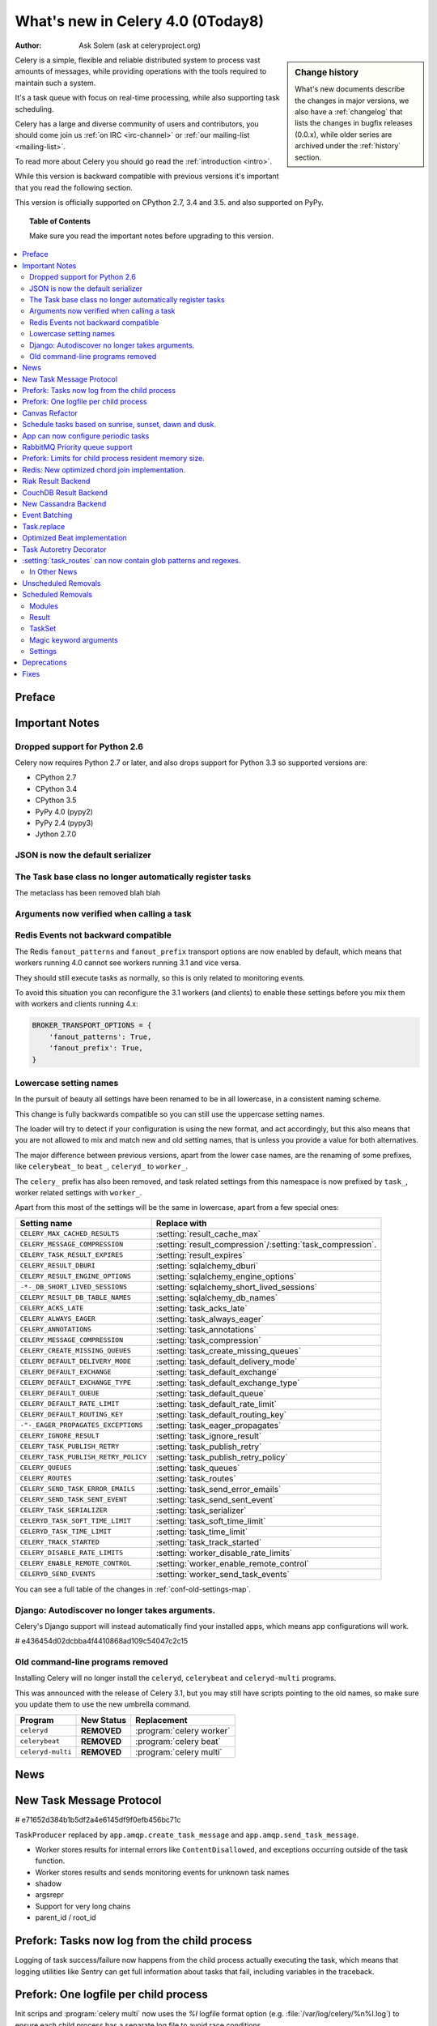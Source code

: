 .. _whatsnew-4.0:

===========================================
 What's new in Celery 4.0 (0Today8)
===========================================
:Author: Ask Solem (ask at celeryproject.org)

.. sidebar:: Change history

    What's new documents describe the changes in major versions,
    we also have a :ref:`changelog` that lists the changes in bugfix
    releases (0.0.x), while older series are archived under the :ref:`history`
    section.

Celery is a simple, flexible and reliable distributed system to
process vast amounts of messages, while providing operations with
the tools required to maintain such a system.

It's a task queue with focus on real-time processing, while also
supporting task scheduling.

Celery has a large and diverse community of users and contributors,
you should come join us :ref:`on IRC <irc-channel>`
or :ref:`our mailing-list <mailing-list>`.

To read more about Celery you should go read the :ref:`introduction <intro>`.

While this version is backward compatible with previous versions
it's important that you read the following section.

This version is officially supported on CPython 2.7, 3.4 and 3.5.
and also supported on PyPy.

.. _`website`: http://celeryproject.org/

.. topic:: Table of Contents

    Make sure you read the important notes before upgrading to this version.

.. contents::
    :local:
    :depth: 2

Preface
=======


.. _v320-important:

Important Notes
===============

Dropped support for Python 2.6
------------------------------

Celery now requires Python 2.7 or later,
and also drops support for Python 3.3 so supported versions are:

- CPython 2.7
- CPython 3.4
- CPython 3.5
- PyPy 4.0 (pypy2)
- PyPy 2.4 (pypy3)
- Jython 2.7.0

JSON is now the default serializer
----------------------------------

The Task base class no longer automatically register tasks
----------------------------------------------------------

The metaclass has been removed blah blah

Arguments now verified when calling a task
------------------------------------------

Redis Events not backward compatible
------------------------------------

The Redis ``fanout_patterns`` and ``fanout_prefix`` transport
options are now enabled by default, which means that workers
running 4.0 cannot see workers running 3.1 and vice versa.

They should still execute tasks as normally, so this is only
related to monitoring events.

To avoid this situation you can reconfigure the 3.1 workers (and clients)
to enable these settings before you mix them with workers and clients
running 4.x:

.. code-block:: python

    BROKER_TRANSPORT_OPTIONS = {
        'fanout_patterns': True,
        'fanout_prefix': True,
    }

Lowercase setting names
-----------------------

In the pursuit of beauty all settings have been renamed to be in all
lowercase, in a consistent naming scheme.

This change is fully backwards compatible so you can still use the uppercase
setting names.

The loader will try to detect if your configuration is using the new format,
and act accordingly, but this also means that you are not allowed to mix and
match new and old setting names, that is unless you provide a value for both
alternatives.

The major difference between previous versions, apart from the lower case
names, are the renaming of some prefixes, like ``celerybeat_`` to ``beat_``,
``celeryd_`` to ``worker_``.

The ``celery_`` prefix has also been removed, and task related settings
from this namespace is now prefixed by ``task_``, worker related settings
with ``worker_``.

Apart from this most of the settings will be the same in lowercase, apart from
a few special ones:

=====================================  ==========================================================
**Setting name**                       **Replace with**
=====================================  ==========================================================
``CELERY_MAX_CACHED_RESULTS``          :setting:`result_cache_max`
``CELERY_MESSAGE_COMPRESSION``         :setting:`result_compression`/:setting:`task_compression`.
``CELERY_TASK_RESULT_EXPIRES``         :setting:`result_expires`
``CELERY_RESULT_DBURI``                :setting:`sqlalchemy_dburi`
``CELERY_RESULT_ENGINE_OPTIONS``       :setting:`sqlalchemy_engine_options`
``-*-_DB_SHORT_LIVED_SESSIONS``        :setting:`sqlalchemy_short_lived_sessions`
``CELERY_RESULT_DB_TABLE_NAMES``       :setting:`sqlalchemy_db_names`
``CELERY_ACKS_LATE``                   :setting:`task_acks_late`
``CELERY_ALWAYS_EAGER``                :setting:`task_always_eager`
``CELERY_ANNOTATIONS``                 :setting:`task_annotations`
``CELERY_MESSAGE_COMPRESSION``         :setting:`task_compression`
``CELERY_CREATE_MISSING_QUEUES``       :setting:`task_create_missing_queues`
``CELERY_DEFAULT_DELIVERY_MODE``       :setting:`task_default_delivery_mode`
``CELERY_DEFAULT_EXCHANGE``            :setting:`task_default_exchange`
``CELERY_DEFAULT_EXCHANGE_TYPE``       :setting:`task_default_exchange_type`
``CELERY_DEFAULT_QUEUE``               :setting:`task_default_queue`
``CELERY_DEFAULT_RATE_LIMIT``          :setting:`task_default_rate_limit`
``CELERY_DEFAULT_ROUTING_KEY``         :setting:`task_default_routing_key`
``-"-_EAGER_PROPAGATES_EXCEPTIONS``    :setting:`task_eager_propagates`
``CELERY_IGNORE_RESULT``               :setting:`task_ignore_result`
``CELERY_TASK_PUBLISH_RETRY``          :setting:`task_publish_retry`
``CELERY_TASK_PUBLISH_RETRY_POLICY``   :setting:`task_publish_retry_policy`
``CELERY_QUEUES``                      :setting:`task_queues`
``CELERY_ROUTES``                      :setting:`task_routes`
``CELERY_SEND_TASK_ERROR_EMAILS``      :setting:`task_send_error_emails`
``CELERY_SEND_TASK_SENT_EVENT``        :setting:`task_send_sent_event`
``CELERY_TASK_SERIALIZER``             :setting:`task_serializer`
``CELERYD_TASK_SOFT_TIME_LIMIT``       :setting:`task_soft_time_limit`
``CELERYD_TASK_TIME_LIMIT``            :setting:`task_time_limit`
``CELERY_TRACK_STARTED``               :setting:`task_track_started`
``CELERY_DISABLE_RATE_LIMITS``         :setting:`worker_disable_rate_limits`
``CELERY_ENABLE_REMOTE_CONTROL``       :setting:`worker_enable_remote_control`
``CELERYD_SEND_EVENTS``                :setting:`worker_send_task_events`
=====================================  ==========================================================

You can see a full table of the changes in :ref:`conf-old-settings-map`.

Django: Autodiscover no longer takes arguments.
-----------------------------------------------

Celery's Django support will instead automatically find your installed apps,
which means app configurations will work.

# e436454d02dcbba4f4410868ad109c54047c2c15

Old command-line programs removed
---------------------------------

Installing Celery will no longer install the ``celeryd``,
``celerybeat`` and ``celeryd-multi`` programs.

This was announced with the release of Celery 3.1, but you may still
have scripts pointing to the old names, so make sure you update them
to use the new umbrella command.

+-------------------+--------------+-------------------------------------+
| Program           | New Status   | Replacement                         |
+===================+==============+=====================================+
| ``celeryd``       | **REMOVED**  | :program:`celery worker`            |
+-------------------+--------------+-------------------------------------+
| ``celerybeat``    | **REMOVED**  | :program:`celery beat`              |
+-------------------+--------------+-------------------------------------+
| ``celeryd-multi`` | **REMOVED**  | :program:`celery multi`             |
+-------------------+--------------+-------------------------------------+

.. _v320-news:

News
====

New Task Message Protocol
=========================

# e71652d384b1b5df2a4e6145df9f0efb456bc71c


``TaskProducer`` replaced by ``app.amqp.create_task_message`` and
``app.amqp.send_task_message``.

- Worker stores results for internal errors like ``ContentDisallowed``, and
  exceptions occurring outside of the task function.

- Worker stores results and sends monitoring events for unknown task names

- shadow

- argsrepr

- Support for very long chains

- parent_id / root_id


Prefork: Tasks now log from the child process
=============================================

Logging of task success/failure now happens from the child process
actually executing the task, which means that logging utilities
like Sentry can get full information about tasks that fail, including
variables in the traceback.

Prefork: One logfile per child process
======================================

Init scrips and :program:`celery multi` now uses the `%I` logfile format
option (e.g. :file:`/var/log/celery/%n%I.log`) to ensure each child
process has a separate log file to avoid race conditions.

You are encouraged to upgrade your init scripts and multi arguments
to do so also.

Canvas Refactor
===============

# BLALBLABLA
d79dcd8e82c5e41f39abd07ffed81ca58052bcd2
1e9dd26592eb2b93f1cb16deb771cfc65ab79612
e442df61b2ff1fe855881c1e2ff9acc970090f54
0673da5c09ac22bdd49ba811c470b73a036ee776

- Now unrolls groups within groups into a single group (Issue #1509).
- chunks/map/starmap tasks now routes based on the target task
- chords and chains can now be immutable.
- Fixed bug where serialized signature were not converted back into
  signatures (Issue #2078)

    Fix contributed by Ross Deane.

- Fixed problem where chains and groups did not work when using JSON
  serialization (Issue #2076).

    Fix contributed by Ross Deane.

- Creating a chord no longer results in multiple values for keyword
  argument 'task_id'" (Issue #2225).

    Fix contributed by Aneil Mallavarapu

- Fixed issue where the wrong result is returned when a chain
  contains a chord as the penultimate task.

    Fix contributed by Aneil Mallavarapu

- Special case of ``group(A.s() | group(B.s() | C.s()))`` now works.

- Chain: Fixed bug with incorrect id set when a subtask is also a chain.

Schedule tasks based on sunrise, sunset, dawn and dusk.
=======================================================

See :ref:`beat-solar` for more information.

Contributed by Mark Parncutt.

App can now configure periodic tasks
====================================

# bc18d0859c1570f5eb59f5a969d1d32c63af764b
# 132d8d94d38f4050db876f56a841d5a5e487b25b

RabbitMQ Priority queue support
===============================

# 1d4cbbcc921aa34975bde4b503b8df9c2f1816e0

Contributed by Gerald Manipon.

Prefork: Limits for child process resident memory size.
=======================================================

This version introduces the new :setting:`worker_max_memory_per_child` setting,
which BLA BLA BLA

# 5cae0e754128750a893524dcba4ae030c414de33

Contributed by Dave Smith.

Redis: New optimized chord join implementation.
===============================================

This was an experimental feature introduced in Celery 3.1,
but is now enabled by default.

?new_join BLABLABLA

Riak Result Backend
===================

Contributed by Gilles Dartiguelongue, Alman One and NoKriK.

Bla bla

- blah blah

CouchDB Result Backend
======================

Contributed by Nathan Van Gheem

New Cassandra Backend
=====================

The new Cassandra backend utilizes the python-driver library.
Old backend is deprecated and everyone using cassandra is required to upgrade
to be using the new driver.

# XXX What changed?


Event Batching
==============

Events are now buffered in the worker and sent as a list, and
events are sent as transient messages by default so that they are not written
to disk by RabbitMQ.

03399b4d7c26fb593e61acf34f111b66b340ba4e


Task.replace
============

Task.replace changed, removes Task.replace_in_chord.

The two methods had almost the same functionality, but the old Task.replace
would force the new task to inherit the callbacks/errbacks of the existing
task.

If you replace a node in a tree, then you would not expect the new node to
inherit the children of the old node, so this seems like unexpected
behavior.

So self.replace(sig) now works for any task, in addition sig can now
be a group.

Groups are automatically converted to a chord, where the callback
will "accumulate" the results of the group tasks.

A new builtin task (`celery.accumulate` was added for this purpose)

Closes #817


Optimized Beat implementation
=============================

heapq
20340d79b55137643d5ac0df063614075385daaa

Contributed by Ask Solem and Alexander Koshelev.


Task Autoretry Decorator
========================

75246714dd11e6c463b9dc67f4311690643bff24

Contributed by Dmitry Malinovsky.


:setting:`task_routes` can now contain glob patterns and regexes.
=================================================================

See examples in :setting:`task_routes` and :ref:`routing-automatic`.

In Other News
-------------

- **Requirements**:

    - Now depends on :ref:`Kombu 3.1 <kombu:version-3.1.0>`.

    - Now depends on :mod:`billiard` version 3.4.

    - No longer depends on ``anyjson`` :sadface:

- **Programs**: ``%n`` format for :program:`celery multi` is now synonym with
  ``%N`` to be consistent with :program:`celery worker`.

- **Programs**: celery inspect/control now supports ``--json`` argument to
  give output in json format.

- **Programs**: :program:`celery inspect registered` now ignores built-in
  tasks.

- **Programs**: New :program:`celery logtool`: Utility for filtering and parsing
  celery worker logfiles

- **Redis Transport**: The Redis transport now supports the
  :setting:`broker_use_ssl` option.

- **Worker**: Worker now only starts the remote control command consumer if the
  broker transport used actually supports them.

- **Worker**: Gossip now sets ``x-message-ttl`` for event queue to heartbeat_interval s.
  (Issue #2005).

- **Worker**: Now preserves exit code (Issue #2024).

- **Worker**: Loglevel for unrecoverable errors changed from ``error`` to
  ``critical``.

- **Worker**: Improved rate limiting accuracy.

- **Worker**: Account for missing timezone information in task expires field.

    Fix contributed by Albert Wang.

- **Worker**: The worker no longer has a ``Queues`` bootsteps, as it is now
    superfluous.

- **Tasks**: New :setting:`task_reject_on_worker_lost` setting, and
  :attr:`~@Task.reject_on_worker_lost` task attribute decides what happens
  when the child worker process executing a late ack task is terminated.

    Contributed by Michael Permana.

- **App**: New signals for app configuration/finalization:

    - :data:`app.on_configure <@on_configure>`
    - :data:`app.on_after_configure <@on_after_configure>`
    - :data:`app.on_after_finalize <@on_after_finalize>`

- **Task**: New task signals for rejected task messages:

    - :data:`celery.signals.task_rejected`.
    - :data:`celery.signals.task_unknown`.

- **Events**: Event messages now uses the RabbitMQ ``x-message-ttl`` option
    to ensure older event messages are discarded.

    The default is 5 seconds, but can be changed using the
    :setting:`event_queue_ttl` setting.

- **Events**: Event monitors now sets the :setting:`event_queue_expires`
  setting by default.

    The queues will now expire after 60 seconds after the monitor stops
    consuming from it.

- **Canvas**: ``chunks``/``map``/``starmap`` are now routed based on the target task.

- **Canvas**: ``Signature.link`` now works when argument is scalar (not a list)
    (Issue #2019).

- **App**: The application can now change how task names are generated using
    the :meth:`~@gen_task_name` method.

    Contributed by Dmitry Malinovsky.

- **Tasks**: ``Task.subtask`` renamed to ``Task.signature`` with alias.

- **Tasks**: ``Task.subtask_from_request`` renamed to
  ``Task.signature_from_request`` with alias.

- **Tasks**: The ``delivery_mode`` attribute for :class:`kombu.Queue` is now
  respected (Issue #1953).

- **Tasks**: Routes in :setting:`task-routes` can now specify a
  :class:`~kombu.Queue` instance directly.

    Example:

    .. code-block:: python

        task_routes = {'proj.tasks.add': {'queue': Queue('add')}}

- **Tasks**: ``AsyncResult`` now raises :exc:`ValueError` if task_id is None.
  (Issue #1996).

- **Tasks**: ``result.get()`` now supports an ``on_message`` argument to set a
  callback to be called for every message received.

- **Tasks**: New abstract classes added:

    - :class:`~celery.utils.abstract.CallableTask`

        Looks like a task.

    - :class:`~celery.utils.abstract.CallableSignature`

        Looks like a task signature.

- **Programs**: :program:`celery multi` now passes through `%i` and `%I` log
  file formats.

- **Programs**: A new command line option :option:``--executable`` is now
  available for daemonizing programs.

    Contributed by Bert Vanderbauwhede.

- **Programs**: :program:`celery worker` supports new
  :option:`--prefetch-multiplier` option.

    Contributed by Mickaël Penhard.

- **Prefork**: Prefork pool now uses ``poll`` instead of ``select`` where
  available (Issue #2373).

- **Tasks**: New :setting:`email_charset` setting allows for changing
  the charset used for outgoing error emails.

    Contributed by Vladimir Gorbunov.

- **Worker**: Now respects :setting:`broker_connection_retry` setting.

    Fix contributed by Nat Williams.

- **Worker**: Autoscale did not always update keepalive when scaling down.

    Fix contributed by Philip Garnero.

- **General**: Dates are now always timezone aware even if
  :setting:`enable_utc` is disabled (Issue #943).

    Fix contributed by Omer Katz.

- **Result Backends**: The redis result backend now has a default socket
   timeout of 5 seconds.

    The default can be changed using the new :setting:`redis_socket_timeout`
    setting.

    Contributed by Raghuram Srinivasan.

- **Result Backends**: RPC Backend result queues are now auto delete by
  default (Issue #2001).

- **Result Backends**: MongoDB now supports setting the
  :setting:`result_serialzier` setting to ``bson`` to use the MongoDB
  libraries own serializer.

    Contributed by Davide Quarta.

- **Result Backends**: SQLAlchemy result backend now ignores all result
   engine options when using NullPool (Issue #1930).

- **Result Backends**: MongoDB URI handling has been improved to use
    database name, user and password from the URI if provided.

    Contributed by Samuel Jaillet.

- **Result Backends**: Fix problem with rpc/amqp backends where exception
    was not deserialized properly with the json serializer (Issue #2518).

    Fix contributed by Allard Hoeve.

- **General**: All Celery exceptions/warnings now inherit from common
  :class:`~celery.exceptions.CeleryException`/:class:`~celery.exceptions.CeleryWarning`.
  (Issue #2643).

- **Tasks**: Task retry now also throws in eager mode.

    Fix contributed by Feanil Patel.

- Apps can now define how tasks are named (:meth:`@gen_task_name`).

    Contributed by Dmitry Malinovsky

- Module ``celery.worker.job`` renamed to :mod:`celery.worker.request`.

- Beat: ``Scheduler.Publisher``/``.publisher`` renamed to
  ``.Producer``/``.producer``.

Unscheduled Removals
====================

- The experimental :mod:`celery.contrib.methods` feature has been removed,
  as there were far many bugs in the implementation to be useful.

- The CentOS init scripts have been removed.

    These did not really add any features over the generic init scripts,
    so you are encouraged to use them instead, or something like
    ``supervisord``.


.. _v320-removals:

Scheduled Removals
==================

Modules
-------

- Module ``celery.worker.job`` has been renamed to :mod:`celery.worker.request`.

    This was an internal module so should not have any effect.
    It is now part of the public API so should not change again.

- Module ``celery.task.trace`` has been renamed to ``celery.app.trace``
  as the ``celery.task`` package is being phased out.  The compat module
  will be removed in version 4.0 so please change any import from::

    from celery.task.trace import …

  to::

    from celery.app.trace import …

- Old compatibility aliases in the :mod:`celery.loaders` module
  has been removed.

    - Removed ``celery.loaders.current_loader()``, use: ``current_app.loader``

    - Removed ``celery.loaders.load_settings()``, use: ``current_app.conf``

Result
------

- ``AsyncResult.serializable()`` and ``celery.result.from_serializable``
    has been removed:

    Use instead:

    .. code-block:: pycon

        >>> tup = result.as_tuple()
        >>> from celery.result import result_from_tuple
        >>> result = result_from_tuple(tup)

- Removed ``BaseAsyncResult``, use ``AsyncResult`` for instance checks
  instead.

- Removed ``TaskSetResult``, use ``GroupResult`` instead.

    - ``TaskSetResult.total`` -> ``len(GroupResult)``

    - ``TaskSetResult.taskset_id`` -> ``GroupResult.id``


TaskSet
-------

TaskSet has been renamed to group and TaskSet will be removed in version 4.0.

Old::

    >>> from celery.task import TaskSet

    >>> TaskSet(add.subtask((i, i)) for i in xrange(10)).apply_async()

New::

    >>> from celery import group
    >>> group(add.s(i, i) for i in xrange(10))()


Magic keyword arguments
-----------------------

Support for the very old magic keyword arguments accepted by tasks has finally
been in 4.0.

If you are still using these you have to rewrite any task still
using the old ``celery.decorators`` module and depending
on keyword arguments being passed to the task,
for example::

    from celery.decorators import task

    @task()
    def add(x, y, task_id=None):
        print("My task id is %r" % (task_id,))

should be rewritten into::

    from celery import task

    @task(bind=True)
    def add(self, x, y):
        print("My task id is {0.request.id}".format(self))

Settings
--------

The following settings have been removed, and is no longer supported:

Logging Settings
~~~~~~~~~~~~~~~~

=====================================  =====================================
**Setting name**                       **Replace with**
=====================================  =====================================
``CELERYD_LOG_LEVEL``                  :option:`--loglevel`
``CELERYD_LOG_FILE``                   :option:`--logfile``
``CELERYBEAT_LOG_LEVEL``               :option:`--loglevel`
``CELERYBEAT_LOG_FILE``                :option:`--loglevel``
``CELERYMON_LOG_LEVEL``                celerymon is deprecated, use flower.
``CELERYMON_LOG_FILE``                 celerymon is deprecated, use flower.
``CELERYMON_LOG_FORMAT``               celerymon is deprecated, use flower.
=====================================  =====================================

Task Settings
~~~~~~~~~~~~~~

=====================================  =====================================
**Setting name**                       **Replace with**
=====================================  =====================================
``CELERY_CHORD_PROPAGATES``            N/a
=====================================  =====================================

.. _v320-deprecations:

Deprecations
============

See the :ref:`deprecation-timeline`.

.. _v320-fixes:

Fixes
=====

